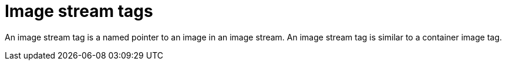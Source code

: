 // Module included in the following assemblies:
//  * openshift_images/images-understand.aodc

[id="images-imagestream-tag_{context}"]
= Image stream tags

[role="_abstract"]
An image stream tag is a named pointer to an image in an image stream. An image stream tag is similar to a container image tag.
